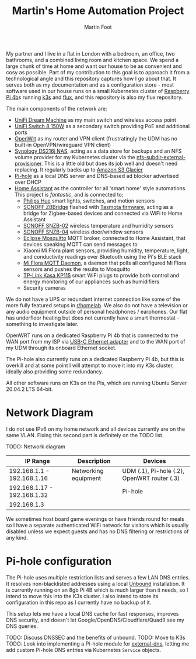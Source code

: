 #+TITLE: Martin's Home Automation Project
#+AUTHOR: Martin Foot
#+STARTUP: showall
#+OPTIONS: ^:nil

My partner and I live in a flat in London with a bedroom, an office, two bathrooms, and a combined living room and kitchen space. We spend a large chunk of time at home and want our house to be as convenient and cosy as possible. Part of my contribution to this goal is to approach it from a technological angle and this repository captures how I go about that. It serves both as my documentation and as a configuration store - most software used in our house runs on a small Kubernetes cluster of [[https://www.raspberrypi.org/products/raspberry-pi-4-model-b/][Raspberry Pi 4b]]s running [[https://k3s.io/][k3s]] and [[https://fluxcd.io/][flux]], and this repository is also my flux repository.

The main components of the network are:
- [[https://store.ui.com/collections/unifi-network-routing-switching/products/unifi-dream-machine][UniFi Dream Machine]] as my main switch and wireless access point
- [[https://www.ui.com/unifi-switching/unifi-switch-8-150w/][UniFi Switch 8 150W]] as a secondary switch providing PoE and additional ports
- [[https://openwrt.org/start][OpenWrt]] as my router and VPN client (frustratingly the UDM has no built-in OpenVPN/wireguard VPN client)
- [[https://global.download.synology.com/download/Document/Hardware/DataSheet/DiskStation/16-year/DS216j/enu/Synology_DS216j_Data_Sheet_enu.pdf][Synology DS216j NAS]], acting as a data store for backups and an NFS volume provider for my Kubernetes cluster via the [[https://github.com/kubernetes-sigs/nfs-subdir-external-provisioner][nfs-subdir-external-provisioner]]. This is a little old but does its job well and doesn't need replacing. It regularly backs up to [[https://aws.amazon.com/glacier/][Amazon S3 Glacier]]
- [[https://pi-hole.net/][Pi-hole]] as a local DNS server and DNS-based ad blocker advertised over DHCP
- [[https://www.home-assistant.io/][Home Assistant]] as the controller for all 'smart home' style automations. This project is /fantastic/, and is connected to;
  - [[https://www.philips-hue.com/en-gb][Philips Hue]] smart lights, switches, and motion sensors
  - [[https://sonoff.tech/product/smart-home-security/zbbridge/][SONOFF ZBBridge]] flashed with [[https://tasmota.github.io/docs/][Tasmota firmware]], acting as a bridge for Zigbee-based devices and connected via WiFi to Home Assistant
  - [[https://sonoff.tech/product/smart-home-security/snzb-02/][SONOFF SNZB-02]] wireless temperature and humidity sensors
  - [[https://sonoff.tech/product/smart-home-security/snzb-04/][SONOFF SNZB-04]] wireless door/window sensors
  - [[https://mosquitto.org/][Eclipse Mosquitto]] MQTT broker, connected to Home Assistant, that devices speaking MQTT can send messages to
  - Xiaomi Mi Flora plant sensors, providing humidity, temperature, light, and conductivity readings over Bluetooth using the Pi's BLE stack
  - [[https://github.com/ThomDietrich/miflora-mqtt-daemon][Mi Flora MQTT Daemon]], a daemon that polls all configured Mi Flora sensors and pushes the results to Mosquitto
  - [[https://www.tp-link.com/uk/home-networking/smart-plug/kp115/][TP-Link Kasa KP115]] smart WiFi plugs to provide both control and energy monitoring of our appliances such as humidifiers
  - Security cameras

We do not have a UPS or redundant internet connection like some of the more fully featured setups in [[https://www.reddit.com/r/homelab/][r/homelab]]. We also do not have a television or any audio equipment outside of personal headphones / earphones. Our flat has underfloor heating but does not currently have a smart thermostat - something to investigate later.

OpenWRT runs on a dedicated Raspberry Pi 4b that is connected to the WAN port from my ISP via [[https://www.anker.com/products/variant/usbc-to-ethernet-adapter/A83410A1][USB-C Ethernet adapter]] and to the WAN port of my UDM through its onboard Ethernet socket.

The Pi-hole also currently runs on a dedicated Raspberry Pi 4b, but this is overkill and at some point I will attempt to move it into my K3s cluster, ideally also providing some redundancy.

All other software runs on K3s on the Pis, which are running Ubuntu Server 20.04.2 LTS 64-bit.

* Network Diagram
  I do not use IPv6 on my home network and all devices currently are on the same VLAN. Fixing this second part is definitely on the TODO list.

  TODO: Network diagram

  | IP Range                    | Description          | Devices                                     |
  |-----------------------------+----------------------+---------------------------------------------|
  | 192.168.1.1 - 192.168.1.16  | Networking equipment | UDM (.1), Pi-hole (.2), OpenWRT router (.3) |
  | 192.168.1.17 - 192.168.1.32 |                      | Pi-hole                                     |
  | 192.168.1.3                 |                      |                                             |

  We sometimes host board game evenings or have friends round for meals so I have a separate authenticated WiFi network for visitors which is usually disabled unless we expect guests and has no DNS filtering or restrictions of any kind.
* Pi-hole configuration
  The Pi-hole uses multiple restriction lists and serves a few LAN DNS entries. It resolves non-blacklisted addresses using a local [[https://www.nlnetlabs.nl/projects/unbound/about/][Unbound]] installation. It is currently running on an 8gb Pi 4B which is much larger than it needs, so I intend to move this into the K3s cluster. I also intend to store its configuration in this repo as I currently have no backup of it.

  This setup lets me have a local DNS cache for fast responses, improves DNS security, and doesn't let Google/OpenDNS/Cloudflare/Quad9 see my DNS queries.

  TODO: Discuss DNSSEC and the benefits of unbound.
  TODO: Move to K3s
  TODO: Look into implementing a Pi-hole module for [[https://github.com/kubernetes-sigs/external-dns/][external-dns]], letting me add custom Pi-hole DNS entries via Kubernetes =Service= objects.
* Notes :noexport:
  TODO: Add notes in case I need to rebuild this from scratch and to help other people:
  - Setting up OpenWRT on the Pi
  - Configuring Pi-hole and Unbound. I used [[https://openwrt.org/toh/raspberry_pi_foundation/raspberry_pi][these docs]]
  - Installing K3s via [[https://github.com/alexellis/k3sup][k3sup]]
  - My Kubernetes cluster
	- Switch setup and IP allocation
	- Power supplies
	- Cooling
  - Ansible configuration for managing the Raspberry Pis

** Notes on Kubernetes installation
   SSH in, change password.

   #+begin_src sh
   ssh-copy-id ubuntu@192.168.1.3
   export IP=192.168.1.3
   k3sup install --ip $IP --user ubuntu
   #+end_src

   K3s instructions for joining.

   Remember to set cgroups:

   #+begin_src sh
cgroup_memory=1 cgroup_enable=memory
   #+end_src

   in =/boot/firmware/cmdline.txt=
** Bluetooth
   =pi-bluetooth= package
https://raspberrypi.stackexchange.com/questions/114586/rpi-4b-bluetooth-unavailable-on-ubuntu-20-04

** Upgrades
   https://rancher.com/docs/k3s/latest/en/upgrades/automated/

   #+begin_src sh
   kubectl apply -f https://github.com/rancher/system-upgrade-controller/releases/download/v0.6.2/system-upgrade-controller.yaml
   #+end_src
